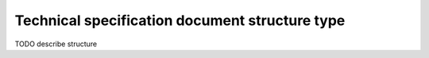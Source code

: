 .. _tz_structure:

Technical specification document structure type
===============================================

TODO describe structure

